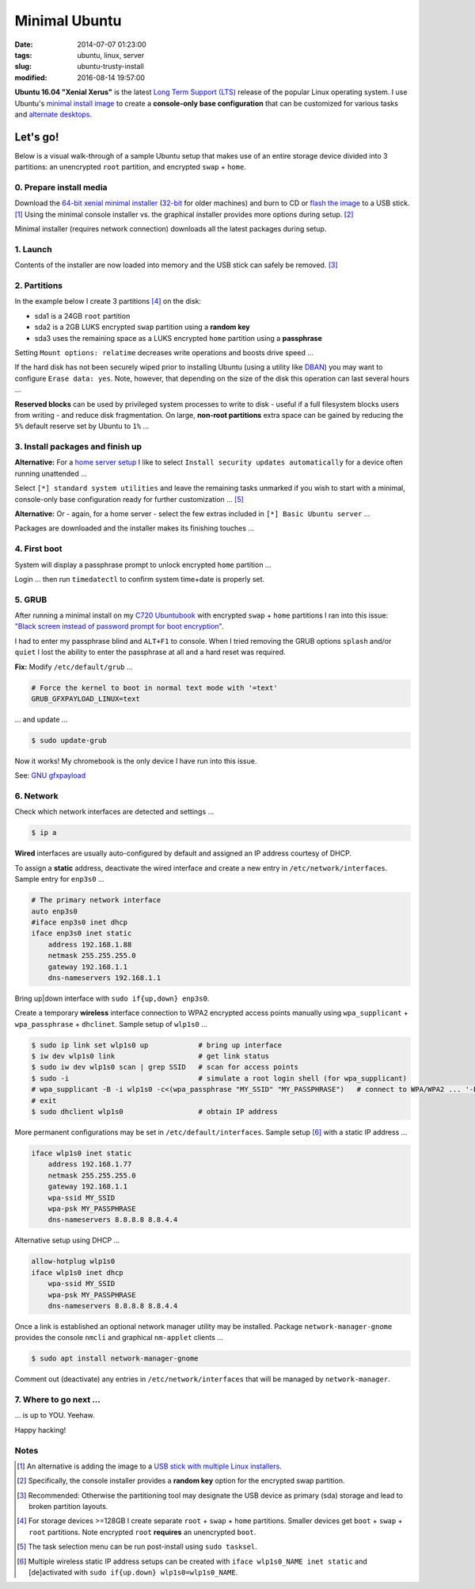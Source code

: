 ==============
Minimal Ubuntu
==============

:date: 2014-07-07 01:23:00
:tags: ubuntu, linux, server
:slug: ubuntu-trusty-install
:modified: 2016-08-14 19:57:00

.. image:: images/screenshot/ubuntuInstall/xerus.png
    :alt: Xerus
    :align: right
    :width: 200px
    :height: 200px

**Ubuntu 16.04 "Xenial Xerus"** is the latest `Long Term Support (LTS) <https://wiki.ubuntu.com/Releases>`_ release of the popular Linux operating system. I use Ubuntu's `minimal install image <https://help.ubuntu.com/community/Installation/MinimalCD>`_ to create a **console-only base configuration** that can be customized for various tasks and `alternate desktops <http://www.circuidipity.com/i3-tiling-window-manager.html>`_.

Let's go!
=========

Below is a visual walk-through of a sample Ubuntu setup that makes use of an entire storage device divided into 3 partitions: an unencrypted ``root`` partition, and encrypted ``swap`` + ``home``. 

0. Prepare install media
------------------------

Download the `64-bit xenial minimal installer <http://archive.ubuntu.com/ubuntu/dists/xenial/main/installer-amd64/current/images/netboot/mini.iso>`_ (`32-bit <http://archive.ubuntu.com/ubuntu/dists/xenial/main/installer-i386/current/images/netboot/mini.iso>`_ for older machines) and burn to CD or `flash the image <https://help.ubuntu.com/community/Installation/FromUSBStick>`_ to a USB stick. [1]_ Using the minimal console installer vs. the graphical installer provides more options during setup. [2]_

Minimal installer (requires network connection) downloads all the latest packages during setup.

1. Launch
---------

.. image:: images/screenshot/ubuntuInstall/100.png
    :align: center
    :alt: Install
    :width: 800px
    :height: 600px

.. image:: images/screenshot/ubuntuInstall/101.png
    :align: center
    :alt: Select Language
    :width: 800px
    :height: 600px

.. image:: images/screenshot/ubuntuInstall/102.png
    :alt: Select Location
    :align: center
    :width: 800px
    :height: 600px

.. image:: images/screenshot/ubuntuInstall/103.png
    :alt: Configure Keyboard
    :align: center
    :width: 800px
    :height: 600px

.. image:: images/screenshot/ubuntuInstall/104.png
    :alt: Configure Keyboard
    :align: center
    :width: 800px
    :height: 600px

.. image:: images/screenshot/ubuntuInstall/105.png
    :alt: Configure Keyboard
    :align: center
    :width: 800px
    :height: 600px

.. image:: images/screenshot/ubuntuInstall/106.png
    :alt: Hostname
    :align: center
    :width: 800px
    :height: 600px

.. image:: images/screenshot/ubuntuInstall/107.png
    :alt: Mirror Country
    :align: center
    :width: 800px
    :height: 600px

.. image:: images/screenshot/ubuntuInstall/108.png
    :alt: Mirror archive
    :align: center
    :width: 800px
    :height: 600px

.. image:: images/screenshot/ubuntuInstall/109.png
    :alt: Proxy
    :align: center
    :width: 800px
    :height: 600px

Contents of the installer are now loaded into memory and the USB stick can safely be removed. [3]_ 

.. image:: images/screenshot/ubuntuInstall/110.png
    :alt: Full Name
    :align: center
    :width: 800px
    :height: 600px

.. image:: images/screenshot/ubuntuInstall/111.png
    :alt: Username
    :align: center
    :width: 800px
    :height: 600px

.. image:: images/screenshot/ubuntuInstall/112.png
    :alt: User password
    :align: center
    :width: 800px
    :height: 600px

.. image:: images/screenshot/ubuntuInstall/113.png
    :alt: Verify password
    :align: center
    :width: 800px
    :height: 600px

.. image:: images/screenshot/ubuntuInstall/114.png
    :alt: Encrypt home
    :align: center
    :width: 800px
    :height: 600px

.. image:: images/screenshot/ubuntuInstall/115.png
    :alt: Configure clock
    :align: center
    :width: 800px
    :height: 600px

.. image:: images/screenshot/ubuntuInstall/116.png
    :alt: Select time zone
    :align: center
    :width: 800px
    :height: 600px

2. Partitions
-------------

In the example below I create 3 partitions [4]_ on the disk:

* sda1 is a 24GB ``root`` partition 
* sda2 is a 2GB LUKS encrypted ``swap`` partition using a **random key**
* sda3 uses the remaining space as a LUKS encrypted ``home`` partition using a **passphrase**

.. image:: images/screenshot/ubuntuInstall/200.png
    :alt: Partitioning method
    :align: center
    :width: 800px
    :height: 600px

.. image:: images/screenshot/ubuntuInstall/201.png
    :alt: Partition disks
    :align: center
    :width: 800px
    :height: 600px

.. image:: images/screenshot/ubuntuInstall/202.png
    :alt: Partition table
    :align: center
    :width: 800px
    :height: 600px

.. image:: images/screenshot/ubuntuInstall/203.png
    :alt: Free space
    :align: center
    :width: 800px
    :height: 600px

.. image:: images/screenshot/ubuntuInstall/204.png
    :alt: New Partition
    :align: center
    :width: 800px
    :height: 600px

.. image:: images/screenshot/ubuntuInstall/205.png
    :alt: Partition size
    :align: center
    :width: 800px
    :height: 600px

.. image:: images/screenshot/ubuntuInstall/206.png
    :alt: Primary partition
    :align: center
    :width: 800px
    :height: 600px

.. image:: images/screenshot/ubuntuInstall/207.png
    :alt: Beginning
    :align: center
    :width: 800px
    :height: 600px

Setting ``Mount options: relatime`` decreases write operations and boosts drive speed ...

.. image:: images/screenshot/ubuntuInstall/208.png
    :alt: Mount options
    :align: center
    :width: 800px
    :height: 600px

.. image:: images/screenshot/ubuntuInstall/209.png
    :alt: Mount relatime
    :align: center
    :width: 800px
    :height: 600px

.. image:: images/screenshot/ubuntuInstall/210.png
    :alt: Done with partition
    :align: center
    :width: 800px
    :height: 600px

.. image:: images/screenshot/ubuntuInstall/211.png
    :alt: Free space
    :align: center
    :width: 800px
    :height: 600px

.. image:: images/screenshot/ubuntuInstall/204.png
    :alt: New partition
    :align: center
    :width: 800px
    :height: 600px

.. image:: images/screenshot/ubuntuInstall/213.png
    :alt: Partition size
    :align: center
    :width: 800px
    :height: 600px

.. image:: images/screenshot/ubuntuInstall/206.png
    :alt: Primary partition
    :align: center
    :width: 800px
    :height: 600px

.. image:: images/screenshot/ubuntuInstall/207.png
    :alt: Beginning
    :align: center
    :width: 800px
    :height: 600px
    
.. image:: images/screenshot/ubuntuInstall/215.png
    :alt: Use as
    :align: center
    :width: 800px
    :height: 600px

.. image:: images/screenshot/ubuntuInstall/216.png
    :alt: Encrypt volume
    :align: center
    :width: 800px
    :height: 600px

.. image:: images/screenshot/ubuntuInstall/217.png
    :alt: Encrypt key
    :align: center
    :width: 800px
    :height: 600px

.. image:: images/screenshot/ubuntuInstall/218.png
    :alt: Random key
    :align: center
    :width: 800px
    :height: 600px

If the hard disk has not been securely wiped prior to installing Ubuntu (using a utility like `DBAN <http://www.circuidipity.com/multi-boot-usb.html>`_) you may want to configure ``Erase data: yes``. Note, however, that depending on the size of the disk this operation can last several hours ...

.. image:: images/screenshot/ubuntuInstall/219.png
    :alt: Done with partition
    :align: center
    :width: 800px
    :height: 600px

.. image:: images/screenshot/ubuntuInstall/220.png
    :alt: Free space
    :align: center
    :width: 800px
    :height: 600px

.. image:: images/screenshot/ubuntuInstall/204.png
    :alt: New partition
    :align: center
    :width: 800px
    :height: 600px

.. image:: images/screenshot/ubuntuInstall/222.png
    :alt: Partition size
    :align: center
    :width: 800px
    :height: 600px

.. image:: images/screenshot/ubuntuInstall/206.png
    :alt: Primary partition
    :align: center
    :width: 800px
    :height: 600px

.. image:: images/screenshot/ubuntuInstall/224.png
    :alt: Use as
    :align: center
    :width: 800px
    :height: 600px

.. image:: images/screenshot/ubuntuInstall/216.png
    :alt: Encrypt volume
    :align: center
    :width: 800px
    :height: 600px

.. image:: images/screenshot/ubuntuInstall/216-1.png
    :alt: Encrypt key
    :align: center
    :width: 800px
    :height: 600px

.. image:: images/screenshot/ubuntuInstall/216-2.png
    :alt: Passphrase
    :align: center
    :width: 800px
    :height: 600px

.. image:: images/screenshot/ubuntuInstall/226.png
    :alt: Done with partition
    :align: center
    :width: 800px
    :height: 600px
 
.. image:: images/screenshot/ubuntuInstall/227.png
    :alt: Configure encrypted volumes
    :align: center
    :width: 800px
    :height: 600px

.. image:: images/screenshot/ubuntuInstall/228.png
    :alt: Write changes
    :align: center
    :width: 800px
    :height: 600px

.. image:: images/screenshot/ubuntuInstall/229.png
    :alt: Create encrypted volumes
    :align: center
    :width: 800px
    :height: 600px

.. image:: images/screenshot/ubuntuInstall/230.png
    :alt: Devices to encrypt
    :align: center
    :width: 800px
    :height: 600px

.. image:: images/screenshot/ubuntuInstall/231.png
    :alt: Finish
    :align: center
    :width: 800px
    :height: 600px

.. image:: images/screenshot/ubuntuInstall/232.png
    :alt: Encrypt passphrase
    :align: center
    :width: 800px
    :height: 600px

.. image:: images/screenshot/ubuntuInstall/233.png
    :alt: Verify passphrase
    :align: center
    :width: 800px
    :height: 600px

.. image:: images/screenshot/ubuntuInstall/234.png
    :alt: Configure encrypt volume
    :align: center
    :width: 800px
    :height: 600px

.. image:: images/screenshot/ubuntuInstall/235.png
    :alt: Mount point
    :align: center
    :width: 800px
    :height: 600px

.. image:: images/screenshot/ubuntuInstall/236.png
    :alt: Mount home
    :align: center
    :width: 800px
    :height: 600px

.. image:: images/screenshot/ubuntuInstall/237.png
    :alt: Mount options
    :align: center
    :width: 800px
    :height: 600px

.. image:: images/screenshot/ubuntuInstall/209.png
    :alt: Mount relatime
    :align: center
    :width: 800px
    :height: 600px

**Reserved blocks** can be used by privileged system processes to write to disk - useful if a full filesystem blocks users from writing - and reduce disk fragmentation. On large, **non-root partitions** extra space can be gained by reducing the ``5%`` default reserve set by Ubuntu to ``1%`` ...

.. image:: images/screenshot/ubuntuInstall/239.png
    :alt: Reserved blocks
    :align: center
    :width: 800px
    :height: 600px

.. image:: images/screenshot/ubuntuInstall/240.png
    :alt: Percent reserved
    :align: center
    :width: 800px
    :height: 600px

.. image:: images/screenshot/ubuntuInstall/241.png
    :alt: Done with partition
    :align: center
    :width: 800px
    :height: 600px

.. image:: images/screenshot/ubuntuInstall/242.png
    :alt: Finish
    :align: center
    :width: 800px
    :height: 600px

.. image:: images/screenshot/ubuntuInstall/243.png
    :alt: Write changes
    :align: center
    :width: 800px
    :height: 600px

3. Install packages and finish up
---------------------------------

.. image:: images/screenshot/ubuntuInstall/300.png
    :alt: No automatic updates
    :align: center
    :width: 800px
    :height: 600px

**Alternative:** For a `home server setup <http://www.circuidipity.com/laptop-home-server.html>`_ I like to select ``Install security updates automatically`` for a device often running unattended ...

.. image:: images/screenshot/ubuntuInstall/300-1.png
    :alt: Install security updates
    :align: center
    :width: 800px
    :height: 600px

Select ``[*] standard system utilities``  and leave the remaining tasks unmarked if you wish to start with a minimal, console-only base configuration ready for further customization ... [5]_

.. image:: images/screenshot/ubuntuInstall/301.png
    :alt: Software selection
    :align: center
    :width: 800px
    :height: 600px

**Alternative:** Or - again, for a home server - select the few extras included in ``[*] Basic Ubuntu server`` ...

.. image:: images/screenshot/ubuntuInstall/301-1.png
    :alt: Software selection
    :align: center
    :width: 800px
    :height: 600px

Packages are downloaded and the installer makes its finishing touches ...

.. image:: images/screenshot/ubuntuInstall/302.png
    :alt: GRUB
    :align: center
    :width: 800px
    :height: 600px

.. image:: images/screenshot/ubuntuInstall/303.png
    :alt: UTC
    :align: center
    :width: 800px
    :height: 600px

.. image:: images/screenshot/ubuntuInstall/304.png
    :alt: Finish install
    :align: center
    :width: 800px
    :height: 600px

4. First boot
-------------

System will display a passphrase prompt to unlock encrypted ``home`` partition ...

.. image:: images/screenshot/ubuntuInstall/305.png
    :alt: Enter encrypt passphrase
    :align: center
    :width: 800px
    :height: 600px

.. image:: images/screenshot/ubuntuInstall/306.png
    :alt: Login
    :align: center
    :width: 800px
    :height: 600px

Login ... then run ``timedatectl`` to confirm system time+date is properly set.

5. GRUB
-------

After running a minimal install on my `C720 Ubuntubook <http://www.circuidipity.com/c720-ubuntubook.html>`_ with encrypted ``swap`` + ``home`` partitions I ran into this issue: `"Black screen instead of password prompt for boot encryption" <https://bugs.launchpad.net/ubuntu/+source/cryptsetup/+bug/1375435>`_.

I had to enter my passphrase blind and ``ALT+F1`` to console. When I tried removing the GRUB options ``splash`` and/or ``quiet`` I lost the ability to enter the passphrase at all and a hard reset was required.

**Fix:** Modify ``/etc/default/grub`` ...                                                    

.. code-block:: bash

    # Force the kernel to boot in normal text mode with '=text'                     
    GRUB_GFXPAYLOAD_LINUX=text
    
... and update ...

.. code-block:: bash

    $ sudo update-grub

Now it works! My chromebook is the only device I have run into this issue.

See: `GNU gfxpayload <https://www.gnu.org/software/grub/manual/html_node/gfxpayload.html>`_

6. Network
----------

Check which network interfaces are detected and settings ...

.. code-block:: bash

    $ ip a
    
**Wired** interfaces are usually auto-configured by default and assigned an IP address courtesy of DHCP.

To assign a **static** address, deactivate the wired interface and create a new entry in ``/etc/network/interfaces``. Sample entry for ``enp3s0`` ...

.. code-block:: bash

    # The primary network interface
    auto enp3s0
    #iface enp3s0 inet dhcp
    iface enp3s0 inet static
        address 192.168.1.88
        netmask 255.255.255.0
        gateway 192.168.1.1
        dns-nameservers 192.168.1.1

Bring up|down interface with ``sudo if{up,down} enp3s0``.

Create a temporary **wireless** interface connection to WPA2 encrypted access points manually using ``wpa_supplicant`` + ``wpa_passphrase`` + ``dhclinet``. Sample setup of ``wlp1s0`` ...

.. code-block:: bash

    $ sudo ip link set wlp1s0 up            # bring up interface
    $ iw dev wlp1s0 link                    # get link status
    $ sudo iw dev wlp1s0 scan | grep SSID   # scan for access points
    $ sudo -i                               # simulate a root login shell (for wpa_supplicant)
    # wpa_supplicant -B -i wlp1s0 -c<(wpa_passphrase "MY_SSID" "MY_PASSPHRASE")   # connect to WPA/WPA2 ... '-B' sends the process to the background
    # exit
    $ sudo dhclient wlp1s0                  # obtain IP address

More permanent configurations may be set in ``/etc/default/interfaces``. Sample setup [6]_ with a static IP address ...

.. code-block:: bash

    iface wlp1s0 inet static
        address 192.168.1.77
        netmask 255.255.255.0
        gateway 192.168.1.1                                                              
        wpa-ssid MY_SSID
        wpa-psk MY_PASSPHRASE
        dns-nameservers 8.8.8.8 8.8.4.4                                                  
                                                                                     
Alternative setup using DHCP ...

.. code-block:: bash               
                                                                                     
    allow-hotplug wlp1s0
    iface wlp1s0 inet dhcp
        wpa-ssid MY_SSID
        wpa-psk MY_PASSPHRASE                                       
        dns-nameservers 8.8.8.8 8.8.4.4

Once a link is established an optional network manager utility may be installed. Package ``network-manager-gnome`` provides the console ``nmcli`` and graphical ``nm-applet`` clients ...

.. code-block:: bash

    $ sudo apt install network-manager-gnome 

Comment out (deactivate) any entries in ``/etc/network/interfaces`` that will be managed by ``network-manager``.

7. Where to go next ...
-----------------------

... is up to YOU. Yeehaw.

Happy hacking!

Notes
-----

.. [1] An alternative is adding the image to a `USB stick with multiple Linux installers <http://www.circuidipity.com/multi-boot-usb.html>`_.

.. [2] Specifically, the console installer provides a **random key** option for the encrypted swap partition.

.. [3] Recommended: Otherwise the partitioning tool may designate the USB device as primary (sda) storage and lead to broken partition layouts.

.. [4] For storage devices >=128GB I create separate ``root`` + ``swap`` + ``home`` partitions. Smaller devices get ``boot`` + ``swap`` + ``root`` partitions. Note encrypted ``root`` **requires** an unencrypted ``boot``.

.. [5] The task selection menu can be run post-install using ``sudo tasksel``.

.. [6] Multiple wireless static IP address setups can be created with ``iface wlp1s0_NAME inet static`` and [de]activated with ``sudo if{up.down} wlp1s0=wlp1s0_NAME``.
